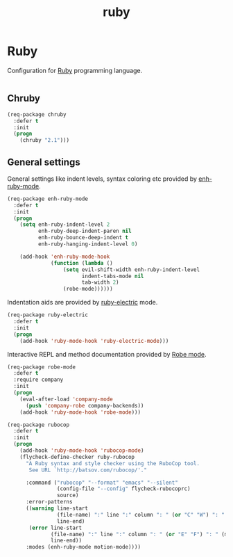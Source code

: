 #+TITLE: ruby

* Ruby

Configuration for [[http://ruby-lang.org][Ruby]] programming language.

#+BEGIN_SRC emacs-lisp
#+END_SRC

** Chruby

#+BEGIN_SRC emacs-lisp
(req-package chruby
  :defer t
  :init
  (progn
    (chruby "2.1")))
#+END_SRC

** General settings

General settings like indent levels, syntax coloring etc provided by
[[https://github.com/zenspider/enhanced-ruby-mode][enh-ruby-mode]].

#+BEGIN_SRC emacs-lisp
(req-package enh-ruby-mode
  :defer t
  :init
  (progn
    (setq enh-ruby-indent-level 2
          enh-ruby-deep-indent-paren nil
          enh-ruby-bounce-deep-indent t
          enh-ruby-hanging-indent-level 0)

    (add-hook 'enh-ruby-mode-hook
              (function (lambda ()
                  (setq evil-shift-width enh-ruby-indent-level
                        indent-tabs-mode nil
                        tab-width 2)
                  (robe-mode))))))
#+END_SRC

Indentation aids are provided by [[http://github.com/qoobaa/ruby-electric][ruby-electric]] mode.

#+BEGIN_SRC emacs-lisp
(req-package ruby-electric
  :defer t
  :init
  (progn
    (add-hook 'ruby-mode-hook 'ruby-electric-mode)))
#+END_SRC

Interactive REPL and method documentation provided by [[https://github.com/dgutov/robe][Robe mode]].

#+BEGIN_SRC emacs-lisp
(req-package robe-mode
  :defer t
  :require company
  :init
  (progn
    (eval-after-load 'company-mode
      (push 'company-robe company-backends))
    (add-hook 'ruby-mode-hook 'robe-mode)))
#+END_SRC

#+BEGIN_SRC emacs-lisp
(req-package rubocop
  :defer t
  :init
  (progn
    (add-hook 'ruby-mode-hook 'rubocop-mode)
    (flycheck-define-checker ruby-rubocop
      "A Ruby syntax and style checker using the RuboCop tool.
       See URL `http://batsov.com/rubocop/'."

      :command ("rubocop" "--format" "emacs" "--silent"
                (config-file "--config" flycheck-rubocoprc)
                source)
      :error-patterns
      ((warning line-start
                (file-name) ":" line ":" column ": " (or "C" "W") ": " (message)
                line-end)
       (error line-start
              (file-name) ":" line ":" column ": " (or "E" "F") ": " (message)
              line-end))
      :modes (enh-ruby-mode motion-mode))))
#+END_SRC
